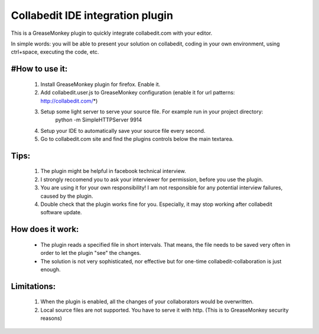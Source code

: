 Collabedit IDE integration plugin
=================================

This is a GreaseMonkey plugin to quickly integrate collabedit.com with your editor.

In simple words: you will be able to present your solution on collabedit, coding in your own environment, using ctrl+space, executing the code, etc. 

#How to use it:
--------------
    #. Install GreaseMonkey plugin for firefox. Enable it.
    #. Add collabedit.user.js to GreaseMonkey configuration (enable it for url patterns: http://collabedit.com/*)
    #. Setup some light server to serve your source file. For example run in your project directory:
        python -m SimpleHTTPServer 9914
    #. Setup your IDE to automatically save your source file every second.
    #. Go to collabedit.com site and find the plugins controls below the main textarea.

Tips:
-----
    #. The plugin might be helpful in facebook technical interview. 
    #. I strongly reccomend you to ask your interviewer for permission, before you use the plugin. 
    #. You are using it for your own responsibility! I am not responsible for any potential interview failures, caused by the plugin. 
    #. Double check that the plugin works fine for you. Especially, it may stop working after collabedit software update.

How does it work:
-----------------
    * The plugin reads a specified file in short intervals. That means, the file needs to be saved very often in order to let the plugin "see" the changes. 
    * The solution is not very sophisticated, nor effective but for one-time collabedit-collaboration is just enough.

Limitations:
------------
    #. When the plugin is enabled, all the changes of your collaborators would be overwritten.
    #. Local source files are not supported. You have to serve it with http. (This is to GreaseMonkey security reasons)


